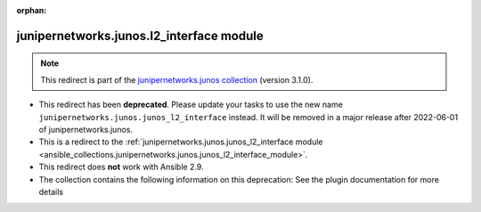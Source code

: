 
.. Document meta

:orphan:

.. Anchors

.. _ansible_collections.junipernetworks.junos.l2_interface_module:

.. Title

junipernetworks.junos.l2_interface module
+++++++++++++++++++++++++++++++++++++++++

.. Collection note

.. note::
    This redirect is part of the `junipernetworks.junos collection <https://galaxy.ansible.com/junipernetworks/junos>`_ (version 3.1.0).


- This redirect has been **deprecated**. Please update your tasks to use the new name ``junipernetworks.junos.junos_l2_interface`` instead.
  It will be removed in a major release after 2022-06-01 of junipernetworks.junos.
- This is a redirect to the :ref:`junipernetworks.junos.junos_l2_interface module <ansible_collections.junipernetworks.junos.junos_l2_interface_module>`.
- This redirect does **not** work with Ansible 2.9.
- The collection contains the following information on this deprecation: See the plugin documentation for more details
